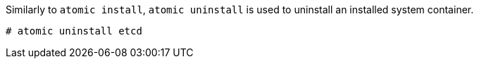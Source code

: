 Similarly to `atomic install`, `atomic uninstall` is used to uninstall an installed system container.

....
# atomic uninstall etcd
....
